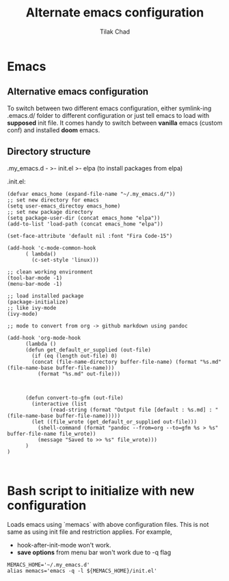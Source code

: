 #+author: Tilak Chad 
#+title: Alternate emacs configuration 
#+email: tilakchad111@gmail.com 

#+OPTIONS: ^:nil 

* Emacs

** Alternative emacs configuration
To switch between two different emacs configuration, either symlink-ing .emacs.d/ folder to different configuration or just tell emacs to load with *supposed* init file.
It comes handy to switch between *vanilla* emacs (custom conf) and installed *doom* emacs. 

** Directory structure

.my_emacs.d -
	    >- init.el
	    >- elpa (to install packages from elpa)


.init.el:
#+BEGIN_SRC 
(defvar emacs_home (expand-file-name "~/.my_emacs.d/"))
;; set new directory for emacs 
(setq user-emacs_directoy emacs_home)
;; set new package directory 
(setq package-user-dir (concat emacs_home "elpa"))
(add-to-list 'load-path (concat emacs_home "elpa"))

(set-face-attribute 'default nil :font "Fira Code-15")

(add-hook 'c-mode-common-hook
	  ( lambda()
	    (c-set-style 'linux)))

;; clean working environment 
(tool-bar-mode -1)
(menu-bar-mode -1)

;; load installed package
(package-initialize) 
;; like ivy-mode 
(ivy-mode)

;; mode to convert from org -> github markdown using pandoc

(add-hook 'org-mode-hook
	  (lambda () 
	  (defun get_default_or_supplied (out-file)
	    (if (eq (length out-file) 0)
		(concat (file-name-directory buffer-file-name) (format "%s.md" (file-name-base buffer-file-name)))
	      (format "%s.md" out-file)))
	  
	  

	  (defun convert-to-gfm (out-file)
	    (interactive (list
			  (read-string (format "Output file [default : %s.md] : " (file-name-base buffer-file-name)))))
	    (let ((file_wrote (get_default_or_supplied out-file)))
	      (shell-command (format "pandoc --from=org --to=gfm %s > %s" buffer-file-name file_wrote))
	      (message "Saved to >> %s" file_wrote)))
	  )				
)


#+END_SRC 

* Bash script to initialize with new configuration 

Loads emacs using `memacs` with above configuration files. 
This is not same as using init file and restriction applies. 
For example, 
+ hook-after-init-mode won't work. 
+ *save options* from menu bar won't work due to -q flag 

#+BEGIN_SRC
MEMACS_HOME='~/.my_emacs.d'
alias memacs='emacs -q -l ${MEMACS_HOME}/init.el'
#+END_SRC

